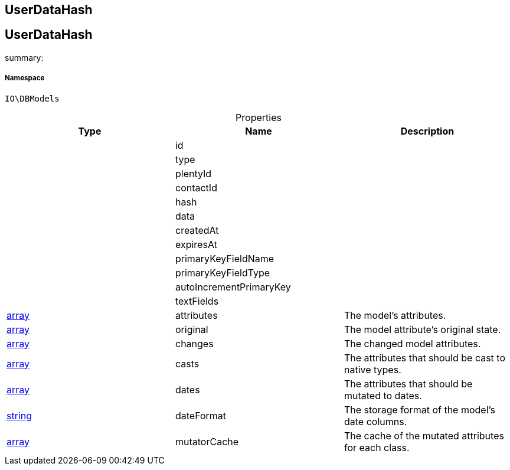 :table-caption!:
:example-caption!:
:source-highlighter: prettify
:sectids!:

== UserDataHash


[[io__userdatahash]]
== UserDataHash

summary: 




===== Namespace

`IO\DBModels`





.Properties
|===
|Type |Name |Description

|
    |id
    |
|
    |type
    |
|
    |plentyId
    |
|
    |contactId
    |
|
    |hash
    |
|
    |data
    |
|
    |createdAt
    |
|
    |expiresAt
    |
|
    |primaryKeyFieldName
    |
|
    |primaryKeyFieldType
    |
|
    |autoIncrementPrimaryKey
    |
|
    |textFields
    |
|link:http://php.net/array[array^]
    |attributes
    |The model's attributes.
|link:http://php.net/array[array^]
    |original
    |The model attribute's original state.
|link:http://php.net/array[array^]
    |changes
    |The changed model attributes.
|link:http://php.net/array[array^]
    |casts
    |The attributes that should be cast to native types.
|link:http://php.net/array[array^]
    |dates
    |The attributes that should be mutated to dates.
|link:http://php.net/string[string^]
    |dateFormat
    |The storage format of the model's date columns.
|link:http://php.net/array[array^]
    |mutatorCache
    |The cache of the mutated attributes for each class.
|===

